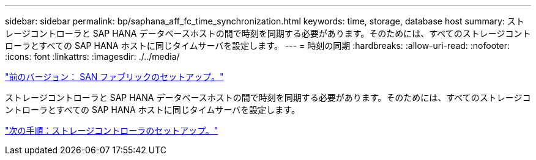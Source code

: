 ---
sidebar: sidebar 
permalink: bp/saphana_aff_fc_time_synchronization.html 
keywords: time, storage, database host 
summary: ストレージコントローラと SAP HANA データベースホストの間で時刻を同期する必要があります。そのためには、すべてのストレージコントローラとすべての SAP HANA ホストに同じタイムサーバを設定します。 
---
= 時刻の同期
:hardbreaks:
:allow-uri-read: 
:nofooter: 
:icons: font
:linkattrs: 
:imagesdir: ./../media/


link:saphana_aff_fc_san_fabric_setup.html["前のバージョン： SAN ファブリックのセットアップ。"]

ストレージコントローラと SAP HANA データベースホストの間で時刻を同期する必要があります。そのためには、すべてのストレージコントローラとすべての SAP HANA ホストに同じタイムサーバを設定します。

link:saphana_aff_fc_storage_controller_setup.html["次の手順：ストレージコントローラのセットアップ。"]
